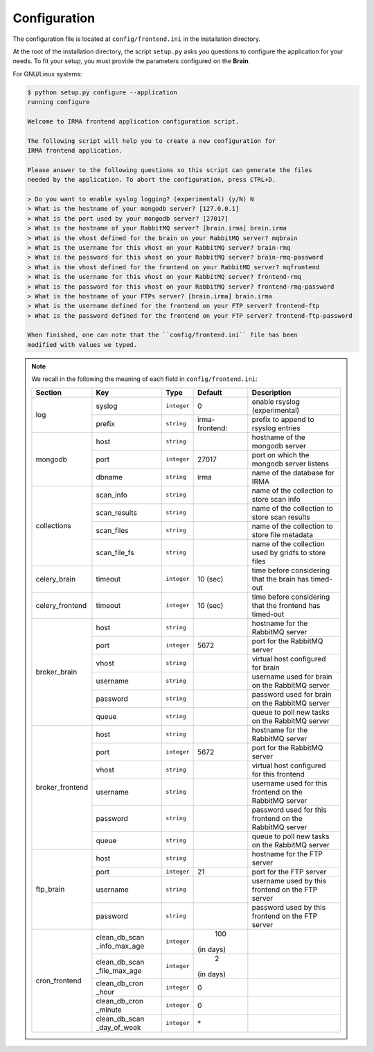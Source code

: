 .. _app-configuration:

Configuration
-------------

The configuration file is located at ``config/frontend.ini`` in the installation
directory.

At the root of the installation directory, the script ``setup.py``
asks you questions to configure the application for your needs. To fit your
setup, you must provide the parameters configured on the **Brain**.

For GNU/Linux systems:

.. code-block:: none

    $ python setup.py configure --application
    running configure

    Welcome to IRMA frontend application configuration script.

    The following script will help you to create a new configuration for
    IRMA frontend application.

    Please answer to the following questions so this script can generate the files
    needed by the application. To abort the configuration, press CTRL+D.

    > Do you want to enable syslog logging? (experimental) (y/N) N
    > What is the hostname of your mongodb server? [127.0.0.1]
    > What is the port used by your mongodb server? [27017]
    > What is the hostname of your RabbitMQ server? [brain.irma] brain.irma
    > What is the vhost defined for the brain on your RabbitMQ server? mqbrain
    > What is the username for this vhost on your RabbitMQ server? brain-rmq
    > What is the password for this vhost on your RabbitMQ server? brain-rmq-password
    > What is the vhost defined for the frontend on your RabbitMQ server? mqfrontend
    > What is the username for this vhost on your RabbitMQ server? frontend-rmq
    > What is the password for this vhost on your RabbitMQ server? frontend-rmq-password
    > What is the hostname of your FTPs server? [brain.irma] brain.irma
    > What is the username defined for the frontend on your FTP server? frontend-ftp
    > What is the password defined for the frontend on your FTP server? frontend-ftp-password

    When finished, one can note that the ``config/frontend.ini`` file has been
    modified with values we typed.

.. note:: We recall in the following the meaning of each field in ``config/frontend.ini``:

     +----------------+-------------+------------+----------------+---------------------------------------------------------+
     |     Section    |      Key    |    Type    |  Default       | Description                                             |
     +================+=============+============+================+=========================================================+
     |                | syslog      | ``integer``| 0              | enable rsyslog (experimental)                           |
     |  log           +-------------+------------+----------------+---------------------------------------------------------+
     |                | prefix      | ``string`` | irma-frontend: | prefix to append to rsyslog entries                     |
     +----------------+-------------+------------+----------------+---------------------------------------------------------+
     |                |     host    | ``string`` |                | hostname of the mongodb server                          |
     |                +-------------+------------+----------------+---------------------------------------------------------+
     |  mongodb       |     port    |``integer`` |   27017        | port on which the mongodb server listens                |
     |                +-------------+------------+----------------+---------------------------------------------------------+
     |                |    dbname   | ``string`` | irma           | name of the database for IRMA                           |
     +----------------+-------------+------------+----------------+---------------------------------------------------------+
     |                |  scan_info  | ``string`` |                | name of the collection to store scan info               |
     |                +-------------+------------+----------------+---------------------------------------------------------+
     |                | scan_results| ``string`` |                | name of the collection to store scan results            |
     | collections    +-------------+------------+----------------+---------------------------------------------------------+
     |                |  scan_files | ``string`` |                | name of the collection to store file metadata           |
     |                +-------------+------------+----------------+---------------------------------------------------------+
     |                | scan_file_fs| ``string`` |                | name of the collection used by gridfs to store files    |
     +----------------+-------------+------------+----------------+---------------------------------------------------------+
     |celery_brain    |    timeout  | ``integer``|  10 (sec)      | time before considering that the brain has timed-out    |
     +----------------+-------------+------------+----------------+---------------------------------------------------------+
     |celery_frontend |    timeout  | ``integer``|  10 (sec)      | time before considering that the frontend has timed-out |
     +----------------+-------------+------------+----------------+---------------------------------------------------------+
     |                |     host    | ``string`` |                |  hostname for the RabbitMQ server                       |
     |                +-------------+------------+----------------+---------------------------------------------------------+
     |                |     port    |``integer`` |   5672         |  port for the RabbitMQ server                           |
     |                +-------------+------------+----------------+---------------------------------------------------------+
     |broker_brain    |     vhost   | ``string`` |                |  virtual host configured for brain                      |
     |                +-------------+------------+----------------+---------------------------------------------------------+
     |                |   username  | ``string`` |                |  username used for brain on the RabbitMQ server         |
     |                +-------------+------------+----------------+---------------------------------------------------------+
     |                |   password  | ``string`` |                |  password used for brain on the RabbitMQ server         |
     |                +-------------+------------+----------------+---------------------------------------------------------+
     |                |     queue   | ``string`` |                |  queue to poll new tasks on the RabbitMQ server         |
     +----------------+-------------+------------+----------------+---------------------------------------------------------+
     |                |     host    | ``string`` |                |  hostname for the RabbitMQ server                       |
     |                +-------------+------------+----------------+---------------------------------------------------------+
     |                |     port    |``integer`` |   5672         |  port for the RabbitMQ server                           |
     |                +-------------+------------+----------------+---------------------------------------------------------+
     |broker_frontend |     vhost   | ``string`` |                |  virtual host configured for this frontend              |
     |                +-------------+------------+----------------+---------------------------------------------------------+
     |                |   username  | ``string`` |                |  username used for this frontend on the RabbitMQ server |
     |                +-------------+------------+----------------+---------------------------------------------------------+
     |                |   password  | ``string`` |                |  password used for this frontend on the RabbitMQ server |
     |                +-------------+------------+----------------+---------------------------------------------------------+
     |                |     queue   | ``string`` |                |  queue to poll new tasks on the RabbitMQ server         |
     +----------------+-------------+------------+----------------+---------------------------------------------------------+
     |                |     host    | ``string`` |                | hostname for the FTP server                             |
     |                +-------------+------------+----------------+---------------------------------------------------------+
     |                |     port    |``integer`` |    21          | port for the FTP server                                 |
     |  ftp_brain     +-------------+------------+----------------+---------------------------------------------------------+
     |                |   username  | ``string`` |                | username used by this frontend on the FTP server        |
     |                +-------------+------------+----------------+---------------------------------------------------------+
     |                |   password  | ``string`` |                | password used by this frontend on the FTP server        |
     +----------------+-------------+------------+----------------+---------------------------------------------------------+
     |                |clean_db_scan| ``integer``|    100         |                                                         |
     |                |_info_max_age|            | (in days)      |                                                         |
     |                +-------------+------------+----------------+---------------------------------------------------------+
     |                |clean_db_scan| ``integer``|     2          |                                                         |
     |                |_file_max_age|            | (in days)      |                                                         |
     |                +-------------+------------+----------------+---------------------------------------------------------+
     | cron_frontend  |clean_db_cron| ``integer``|     0          |                                                         |
     |                |_hour        |            |                |                                                         |
     |                +-------------+------------+----------------+---------------------------------------------------------+
     |                |clean_db_cron| ``integer``|     0          |                                                         |
     |                |_minute      |            |                |                                                         |
     |                +-------------+------------+----------------+---------------------------------------------------------+
     |                |clean_db_scan| ``integer``|     \*         |                                                         |
     |                |_day_of_week |            |                |                                                         |
     +----------------+-------------+------------+----------------+---------------------------------------------------------+
